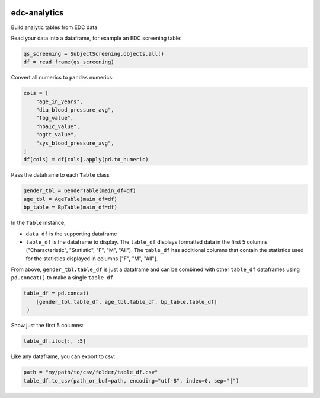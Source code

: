 |pypi| |downloads|


edc-analytics
-------------

Build analytic tables from EDC data


Read your data into a dataframe, for example an EDC screening table:

.. code-block:: python

    qs_screening = SubjectScreening.objects.all()
    df = read_frame(qs_screening)


Convert all numerics to ``pandas`` numerics:

.. code-block:: python

    cols = [
        "age_in_years",
        "dia_blood_pressure_avg",
        "fbg_value",
        "hba1c_value",
        "ogtt_value",
        "sys_blood_pressure_avg",
    ]
    df[cols] = df[cols].apply(pd.to_numeric)


Pass the dataframe to each ``Table`` class

.. code-block:: python

    gender_tbl = GenderTable(main_df=df)
    age_tbl = AgeTable(main_df=df)
    bp_table = BpTable(main_df=df)


In the ``Table`` instance,

* ``data_df`` is the supporting dataframe
* ``table_df`` is the dataframe to display. The ``table_df`` displays formatted data in the first 5 columns ("Characteristic", "Statistic", "F", "M", "All"). The ``table_df`` has additional columns that contain the statistics used for the statistics displayed in columns ["F", "M", "All"].

From above, ``gender_tbl.table_df`` is just a dataframe and can be combined with other ``table_df`` dataframes using ``pd.concat()`` to make a single ``table_df``.

.. code-block:: python

    table_df = pd.concat(
        [gender_tbl.table_df, age_tbl.table_df, bp_table.table_df]
     )

Show just the first 5 columns:

.. code-block:: python

    table_df.iloc[:, :5]


Like any dataframe, you can export to csv:

.. code-block:: python

    path = "my/path/to/csv/folder/table_df.csv"
    table_df.to_csv(path_or_buf=path, encoding="utf-8", index=0, sep="|")



.. |pypi| image:: https://img.shields.io/pypi/v/edc-analytics.svg
   :target: https://pypi.python.org/pypi/edc-analytics

.. |downloads| image:: https://pepy.tech/badge/edc-analytics
   :target: https://pepy.tech/project/edc-analytics
